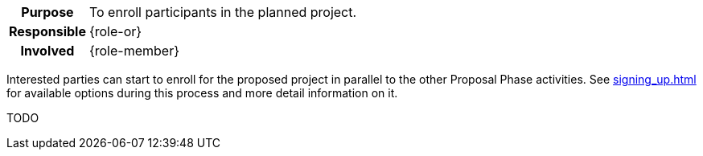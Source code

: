 
// tag::long[]
// tag::table[]
[cols="1h,20"]
|===
|Purpose
|To enroll participants in the planned project.

|Responsible
|{role-or}

|Involved
|{role-member}
|===
// end::table[]

Interested parties can start to enroll for the proposed project in parallel to the other Proposal Phase activities.
See xref:signing_up.adoc[] for available options during this process and more detail information on it.

// end::long[]

//tag::short[]
TODO
//end::short[]
